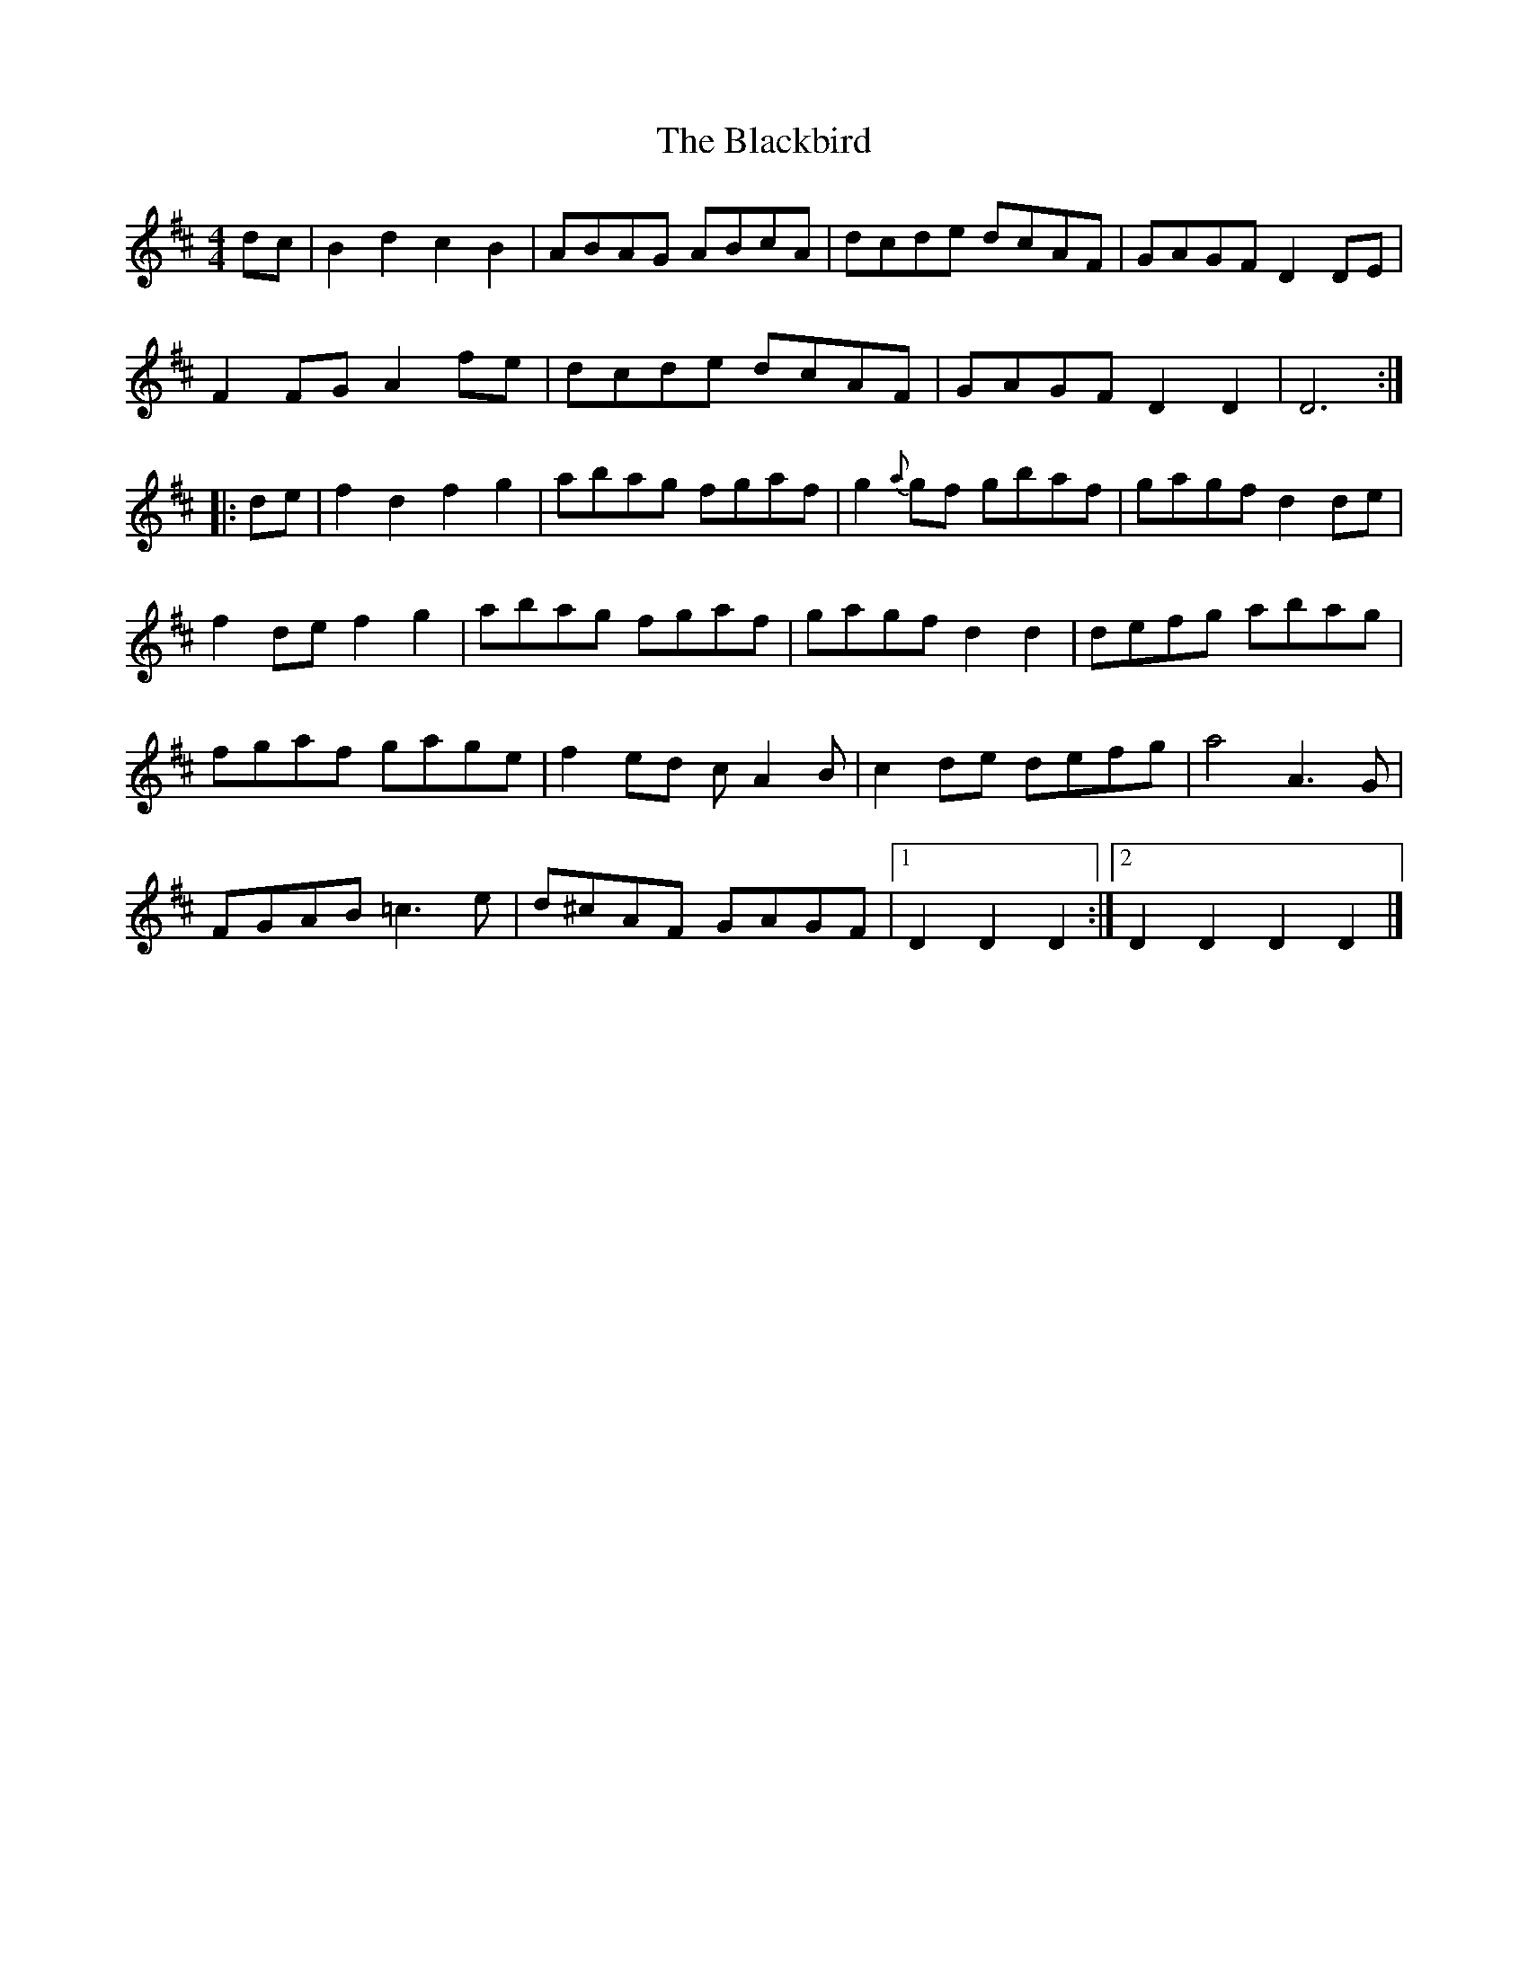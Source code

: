 X: 290
T: The Blackbird
R: hornpipe
M: 4/4
L: 1/8
K: Dmaj
dc|B2d2 c2B2|ABAG ABcA|dcde dcAF|GAGF D2DE|
F2FG A2fe|dcde dcAF|GAGF D2D2|D6:|
|:de|f2d2 f2g2|abag fgaf|g2{a}gf gbaf|gagf d2de|
f2de f2g2|abag fgaf|gagf d2d2|defg abag|
fgaf gage|f2ed cA2B|c2de defg|a4 A3G|
FGAB =c3e|d^cAF GAGF|1 D2D2 D2:|2 D2D2D2D2 |]
